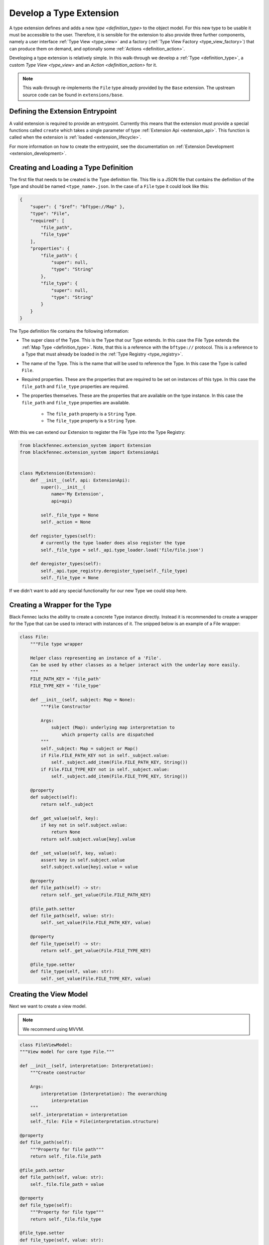 .. _develop_type_extension:

========================
Develop a Type Extension
========================

A type extension defines and adds a new `type <definition_type>` to the object model. For this new type to be usable it must be accessible to the user. Therefore, it is sensible for the extension to also provide three further components, namely a user interface  :ref:`Type View <type_view>` and a factory (:ref:`Type View Factory <type_view_factory>`) that can produce them on demand, and optionally some :ref:`Actions <definition_action>`.

.. uml:: type_extension_overview.puml

Developing a type extension is relatively simple. In this walk-through we develop a :ref:`Type <definition_type>`, a custom `Type View <type_view>` and an `Action <definition_action>` for it.

.. note::

   This walk-through re-implements the ``File`` type already provided by the ``Base`` extension. The upstream source code can be found in ``extensions/base``.

Defining the Extension Entrypoint
"""""""""""""""""""""""""""""""""
A valid extension is required to provide an entrypoint. Currently this means that the extension must provide a special functions called ``create`` which takes a single parameter of type :ref:`Extension Api <extension_api>`. This function is called when the extension is :ref:`loaded <extension_lifecycle>`.

For more information on how to create the entrypoint, see the documentation on :ref:`Extension Development <extension_development>`.


Creating and Loading a Type Definition
""""""""""""""""""""""""""""""""""""""
The first file that needs to be created is the Type definition file. This file is a JSON file that contains the definition of the Type and should be named ``<type_name>.json``. In the case of a ``File`` type it could look like this:

.. code-block:: json

    {
        "super": { "$ref": "bftype://Map" },
        "type": "File",
        "required": [
            "file_path",
            "file_type"
        ],
        "properties": {
            "file_path": {
                "super": null,
                "type": "String"
            },
            "file_type": {
                "super": null,
                "type": "String"
            }
        }
    }

The Type definition file contains the following information:

* The super class of the Type. This is the Type that our Type extends. In this case the File Type extends the :ref:`Map Type <definition_type>`. Note, that this is a reference with the ``bftype://`` protocol. This is a reference to a Type that must already be loaded in the :ref:`Type Registry <type_registry>`.
* The name of the Type. This is the name that will be used to reference the Type. In this case the Type is called ``File``.
* Required properties. These are the properties that are required to be set on instances of this type. In this case the ``file_path`` and ``file_type`` properties are required.
* The properties themselves. These are the properties that are available on the type instance. In this case the ``file_path`` and ``file_type`` properties are available.
    
    * The ``file_path`` property is a ``String`` Type.
    * The ``file_type`` property is a ``String`` Type.

With this we can extend our Extension to register the File Type into the Type Registry:

.. code-block:: python


    from blackfennec.extension_system import Extension
    from blackfennec.extension_system import ExtensionApi


    class MyExtension(Extension):
        def __init__(self, api: ExtensionApi):
            super().__init__(
                name='My Extension', 
                api=api)
            
            self._file_type = None
            self._action = None

        def register_types(self):
            # currently the type loader does also register the type
            self._file_type = self._api.type_loader.load('file/file.json')

        def deregister_types(self):
            self._api.type_registry.deregister_type(self._file_type)
            self._file_type = None

If we didn't want to add any special functionality for our new Type we could stop here.


Creating a Wrapper for the Type
"""""""""""""""""""""""""""""""
Black Fennec lacks the ability to create a concrete Type instance directly. Instead it is recommended to create a wrapper for the Type that can be used to interact with instances of it. The snipped below is an example of a File wrapper:


.. code-block:: python

    class File:
        """File type wrapper

        Helper class representing an instance of a 'File'.
        Can be used by other classes as a helper interact with the underlay more easily.
        """
        FILE_PATH_KEY = 'file_path'
        FILE_TYPE_KEY = 'file_type'

        def __init__(self, subject: Map = None):
            """File Constructor

            Args:
                subject (Map): underlying map interpretation to
                    which property calls are dispatched
            """
            self._subject: Map = subject or Map()
            if File.FILE_PATH_KEY not in self._subject.value:
                self._subject.add_item(File.FILE_PATH_KEY, String())
            if File.FILE_TYPE_KEY not in self._subject.value:
                self._subject.add_item(File.FILE_TYPE_KEY, String())

        @property
        def subject(self):
            return self._subject

        def _get_value(self, key):
            if key not in self.subject.value:
                return None
            return self.subject.value[key].value

        def _set_value(self, key, value):
            assert key in self.subject.value
            self.subject.value[key].value = value

        @property
        def file_path(self) -> str:
            return self._get_value(File.FILE_PATH_KEY)

        @file_path.setter
        def file_path(self, value: str):
            self._set_value(File.FILE_PATH_KEY, value)

        @property
        def file_type(self) -> str:
            return self._get_value(File.FILE_TYPE_KEY)

        @file_type.setter
        def file_type(self, value: str):
            self._set_value(File.FILE_TYPE_KEY, value)


Creating the View Model
"""""""""""""""""""""""
Next we want to create a view model.

.. note::

    We recommend using MVVM.

.. code-block:: python

    class FileViewModel:
    """View model for core type File."""

    def __init__(self, interpretation: Interpretation):
        """Create constructor

        Args:
            interpretation (Interpretation): The overarching
                interpretation
        """
        self._interpretation = interpretation
        self._file: File = File(interpretation.structure)

    @property
    def file_path(self):
        """Property for file path"""
        return self._file.file_path

    @file_path.setter
    def file_path(self, value: str):
        self._file.file_path = value

    @property
    def file_type(self):
        """Property for file type"""
        return self._file.file_type

    @file_type.setter
    def file_type(self, value: str):
        self._file.file_type = value

    def navigate(self):
        self._interpretation.navigate(self._interpretation.structure)


Creating the View
"""""""""""""""""

This file depends on how one wants to visualize the Type. Important is that your view is as responsive as possible, as you never know how big a presenter will show your type view. For an example please see the `FileView` in the ``Base Extension`` package located in ``extensions/base/base/file``.


Writing a ViewFactory
"""""""""""""""""""""
Creating a view is a non-trivial problem. This is why Black Fennec does not create them itself. Instead you have to register a `ViewFactory` capable of creating a view for your Type.

Luckily creating a view for a File is rather simple. First, we create the view model and after we can construct the appropriate view.


.. code-block:: python

    class FileViewFactory:
    """Creator of the FileView"""

        def satisfies(self, specification: Specification) -> bool:
            """Test if this view factory can satisfy the specification

            Args:
                specification (Specification): the specification to be satisfied

            Returns:
                bool: True if the specification can be satisfied. Otherwise False.
            """
            return True

        def create(self, interpretation: Interpretation) -> FileView:
            """creates a FileView

            Args:
                interpretation (Interpretation): The overarching
                    interpretation.
                specification (Specification): The specification which can fine
                    tune the creation function.

            Returns:
                FileView
            """
            view_model = FileViewModel(interpretation)
            if interpretation.specification.is_request_for_preview:
                return FilePreview(view_model)

            return FileView(view_model)


Registering the View
""""""""""""""""""""
The last step is to register the view for the `File` `Type`. This can be done by adding the following code to the `create_extension` method:


.. code-block:: python

    class MyExtension(Extension):
        # ...

        def register_view_factories(self):
            self._api.view_registry.register_view_factory(
                self._file_type,
                Specification(),
                FileViewFactory())

        def deregister_view_factories(self):
            self._api.view_registry.deregister_type_view_factory(
                self._file_type,
                Specification())


Creating an Action
""""""""""""""""""
An :ref:`Action <definition_action>` always registers itself to a Type. In return we are guaranteed to receive an instance of this type when the action is triggered. We will register our action to the File type.

The definition of an action is again relatively simple. We only need to implement a method called ``execute`` and two properties describing the action.

.. code-block:: python

    from blackfennec.action_system.action import Action
    from blackfennec.action_system.context import Context

    class GuessMimeTypeAction(Action):
        def __init__(self, 
                map_type, 
                resource_type_registry: ResourceTypeRegistry):
            super().__init__(map_type)
            self._resource_type_registry: ResourceTypeRegistry = \
                resource_type_registry

        def execute(self, context: Context):
            file_type = File(context.structure)
            
            resource_type_id = ResourceType.try_determine_resource_type(
                file_type.file_path)
            
            resource_type = self._resource_type_registry.resource_types[
                resource_type_id
            ]

            mime_type = MimeType.try_determine_mime_type(
                file_type.file_path,

                resource_type)
            file_type.file_type = mime_type

        @property
        def name(self):
            return "guess mime type"

        @property
        def description(self):
            return """Tries to determine the mime type of a file."""


The ``execute`` method is called when the action is triggered. The ``context`` parameter contains the instance of the type the action is registered to but we have to "cast" it with our wrapper. In our case this is a ``File`` instance. We can use this instance to access the file path and to set the mime type.

Finally, we need to register the action to the ``File`` type. This is done in the ``register_actions`` method.

.. code-block:: python

    class MyExtension(Extension):
        # ...

        def register_actions(self):
            self._action = DetectMimeTypeAction(self._file_type)
            self._api.action_registry.register_action(self._action)

        def deregister_actions(self):
            self._api.action_registry.deregister_action(self._action)
            self._action = None

Conclusion
""""""""""
In conclusion, the Black Fennec extension system allows developers to easily add custom functionality to the application through the creation of type extensions. By following the steps outlined in this tutorial, developers can create a new type, create a custom user interface for that type, and add actions to manipulate instances of that type. The extension system provides a clear and intuitive way to extend Black Fennec and tailor it to specific needs and use cases.
